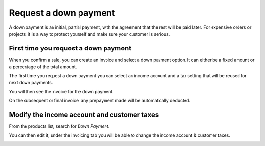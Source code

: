 ======================
Request a down payment
======================

A down payment is an initial, partial payment, with the agreement that
the rest will be paid later. For expensive orders or projects, it is a
way to protect yourself and make sure your customer is serious.

First time you request a down payment
=====================================

When you confirm a sale, you can create an invoice and select a down
payment option. It can either be a fixed amount or a percentage of the
total amount.

The first time you request a down payment you can select an income
account and a tax setting that will be reused for next down payments.

.. image:: media/down_payment01.png
   :align: center

You will then see the invoice for the down payment.

.. image:: media/down_payment02.png
   :align: center

On the subsequent or final invoice, any prepayment made will be
automatically deducted.

.. image:: media/down_payment03.png
   :align: center

Modify the income account and customer taxes
============================================

From the products list, search for *Down Payment*.

.. image:: media/down_payment04.png
   :align: center

You can then edit it, under the invoicing tab you will be able to change
the income account & customer taxes.

.. image:: media/down_payment05.png
   :align: center
